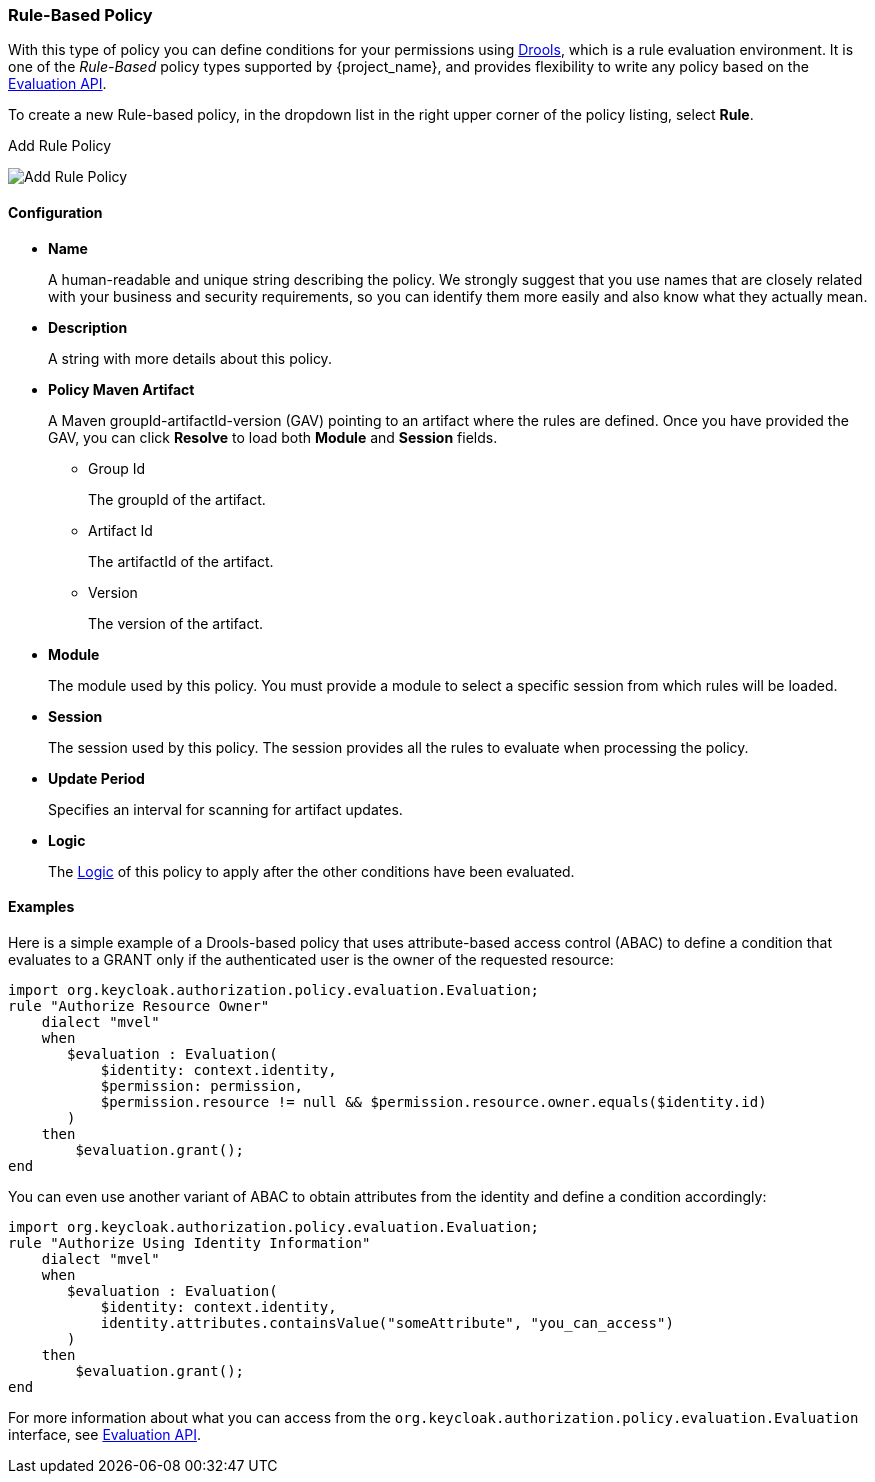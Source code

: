 [[_policy_drools]]
=== Rule-Based Policy

With this type of policy you can define conditions for your permissions using http://www.drools.org[Drools], which is a rule evaluation environment. It is one of the _Rule-Based_ policy types
supported by {project_name}, and provides flexibility to write any policy based on the <<_policy_evaluation_api, Evaluation API>>.

To create a new Rule-based policy, in the dropdown list in the right upper corner of the policy listing,
 select *Rule*.

.Add Rule Policy
image:{project_images}/policy/create-drools.png[alt="Add Rule Policy"]

==== Configuration

* *Name*
+
A human-readable and unique string describing the policy. We strongly suggest that you use names that are closely related with your business and security requirements, so you
can identify them more easily and also know what they actually mean.
+
* *Description*
+
A string with more details about this policy.
+
* *Policy Maven Artifact*
+
A Maven groupId-artifactId-version (GAV) pointing to an artifact where the rules are defined. Once you have provided the GAV, you can click *Resolve* to load both *Module* and *Session* fields.
+
** Group Id
+
The groupId of the artifact.
+
** Artifact Id
+
The artifactId of the artifact.
+
** Version
+
The version of the artifact.
+
* *Module*
+
The module used by this policy. You must provide a module to select a specific session from which rules will be loaded.
+
* *Session*
+
The session used by this policy. The session provides all the rules to evaluate when processing the policy.
+
* *Update Period*
+
Specifies an interval for scanning for artifact updates.
+
* *Logic*
+
The <<_policy_logic, Logic>> of this policy to apply after the other conditions have been evaluated.

==== Examples

Here is a simple example of a Drools-based policy that uses attribute-based access control (ABAC) to define a condition that evaluates to a GRANT
only if the authenticated user is the owner of the requested resource:

```javascript
import org.keycloak.authorization.policy.evaluation.Evaluation;
rule "Authorize Resource Owner"
    dialect "mvel"
    when
       $evaluation : Evaluation(
           $identity: context.identity,
           $permission: permission,
           $permission.resource != null && $permission.resource.owner.equals($identity.id)
       )
    then
        $evaluation.grant();
end
```

You can even use another variant of ABAC to obtain attributes from the identity and define a condition accordingly:

```javascript
import org.keycloak.authorization.policy.evaluation.Evaluation;
rule "Authorize Using Identity Information"
    dialect "mvel"
    when
       $evaluation : Evaluation(
           $identity: context.identity,
           identity.attributes.containsValue("someAttribute", "you_can_access")
       )
    then
        $evaluation.grant();
end
```

For more information about what you can access from the `org.keycloak.authorization.policy.evaluation.Evaluation` interface, see <<_policy_evaluation_api, Evaluation API>>.
